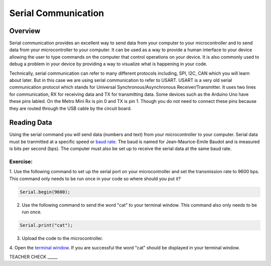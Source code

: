 Serial Communication
====================

Overview
--------

Serial communication provides an excellent way to send data from your computer to your microcontroller and to send data from your microcontroller to your computer. It can be used as a way to provide a human interface to your device allowing the user to type commands on the computer that control operations on your device. It is also commonly used to debug a problem in your device by providing a way to visualize what is happening in your code.

Technically, serial communication can refer to many different protocols including, SPI, I2C, CAN which you will learn about later. But in this case we are using serial communication to refer to USART. USART is a very old serial communication protocol which stands for Universal Synchronous/Asynchronous Receiver/Transmitter. It uses two lines for communication, RX for receiving data and TX for transmitting data. Some devices such as the Arduino Uno have these pins labled. On the Metro Mini Rx is pin 0 and TX is pin 1. Though you do not need to connect these pins because they are routed through the USB cable by the circuit board.

Reading Data
------------

Using the serial command you will send data (numbers and text) from
your microcontroller to your computer. Serial data must be tranmitted
at a specific speed or `baud rate <https://docs.google.com/document/d/1BmZbXzxnD2j17QToSZ9jeZmnP7burwfksfQq2v4zu-Y/edit#bookmark=id.akrmhbnr74pi>`__. The baud is named for Jean-Maurice-Emile 
Baudot and is measured is bits per second (bps). The computer must
also be set up to receive the serial data at the same baud rate.

Exercise:
~~~~~~~~~

1. Use the following command to set up the serial port on your 
microcontroller and set the transmission rate to 9600 bps. This
command only needs to be run once in your code so where should 
you put it?

.. code-block:: c

   Serial.begin(9600);

2. Use the following command to send the word "cat" to your terminal
   window. This command also only needs to be run once.

.. code-block:: c

   Serial.print("cat");

3. Upload the code to the microcontroller.
4. Open the  `terminal window <https://docs.google.com/document/d/1BmZbXzxnD2j17QToSZ9jeZmnP7burwfksfQq2v4zu-Y/edit#bookmark=id.t0c1bmp6om>`__. 
If you are successful the word "cat" should be displayed in your terminal window.

TEACHER CHECK \_\_\_\_\_

